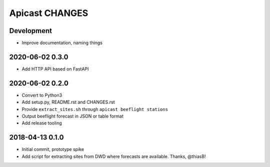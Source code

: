 ===============
Apicast CHANGES
===============


Development
===========
- Improve documentation, naming things


2020-06-02 0.3.0
================
- Add HTTP API based on FastAPI


2020-06-02 0.2.0
================
- Convert to Python3
- Add setup.py, README.rst and CHANGES.rst
- Provide ``extract_sites.sh`` through ``apicast beeflight stations``
- Output beeflight forecast in JSON or table format
- Add release tooling


2018-04-13 0.1.0
================
- Initial commit, prototype spike
- Add script for extracting sites from DWD where forecasts are available. Thanks, @thiasB!
